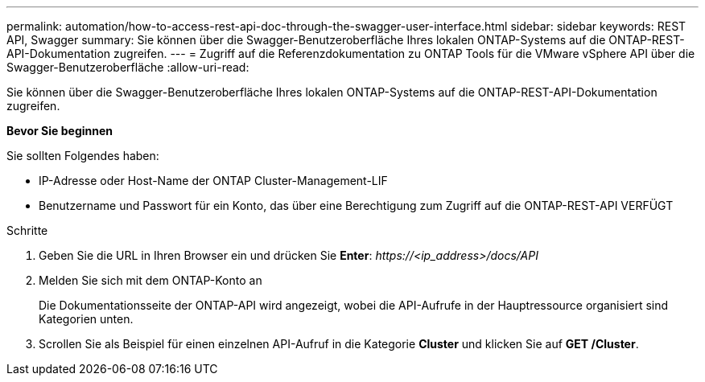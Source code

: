 ---
permalink: automation/how-to-access-rest-api-doc-through-the-swagger-user-interface.html 
sidebar: sidebar 
keywords: REST API, Swagger 
summary: Sie können über die Swagger-Benutzeroberfläche Ihres lokalen ONTAP-Systems auf die ONTAP-REST-API-Dokumentation zugreifen. 
---
= Zugriff auf die Referenzdokumentation zu ONTAP Tools für die VMware vSphere API über die Swagger-Benutzeroberfläche
:allow-uri-read: 


[role="lead"]
Sie können über die Swagger-Benutzeroberfläche Ihres lokalen ONTAP-Systems auf die ONTAP-REST-API-Dokumentation zugreifen.

*Bevor Sie beginnen*

Sie sollten Folgendes haben:

* IP-Adresse oder Host-Name der ONTAP Cluster-Management-LIF
* Benutzername und Passwort für ein Konto, das über eine Berechtigung zum Zugriff auf die ONTAP-REST-API VERFÜGT


.Schritte
. Geben Sie die URL in Ihren Browser ein und drücken Sie *Enter*:
_\https://<ip_address>/docs/API_
. Melden Sie sich mit dem ONTAP-Konto an
+
Die Dokumentationsseite der ONTAP-API wird angezeigt, wobei die API-Aufrufe in der Hauptressource organisiert sind
Kategorien unten.

. Scrollen Sie als Beispiel für einen einzelnen API-Aufruf in die Kategorie *Cluster* und klicken Sie auf *GET /Cluster*.

